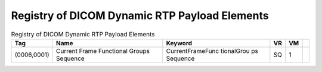 .. _chapter_9:

Registry of DICOM Dynamic RTP Payload Elements
==============================================

.. table:: Registry of DICOM Dynamic RTP Payload Elements

   +-------------+-------------+-------------+--------+--------+---+
   | **Tag**     | **Name**    | **Keyword** | **VR** | **VM** |   |
   +=============+=============+=============+========+========+===+
   | (0006,0001) | Current     | Current     | SQ     | 1      |   |
   |             | Frame       | ​Frame​Func |        |        |   |
   |             | Functional  | tional​Grou |        |        |   |
   |             | Groups      | ps​Sequence |        |        |   |
   |             | Sequence    |             |        |        |   |
   +-------------+-------------+-------------+--------+--------+---+

